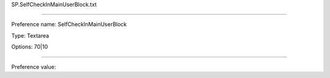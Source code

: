 SP.SelfCheckInMainUserBlock.txt

----------

Preference name: SelfCheckInMainUserBlock

Type: Textarea

Options: 70|10

----------

Preference value: 





























